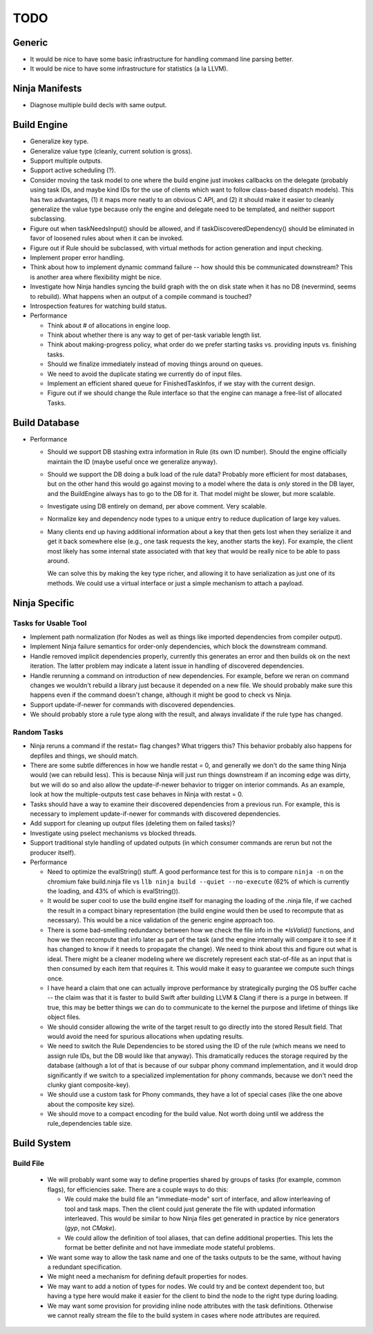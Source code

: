 ======
 TODO
======

Generic
=======

* It would be nice to have some basic infrastructure for handling command line
  parsing better.

* It would be nice to have some infrastructure for statistics (a la LLVM).

Ninja Manifests
===============

* Diagnose multiple build decls with same output.

Build Engine
============

* Generalize key type.

* Generalize value type (cleanly, current solution is gross).

* Support multiple outputs.

* Support active scheduling (?).

* Consider moving the task model to one where the build engine just invokes
  callbacks on the delegate (probably using task IDs, and maybe kind IDs for the
  use of clients which want to follow class-based dispatch models). This has two
  advantages, (1) it maps more neatly to an obvious C API, and (2) it should
  make it easier to cleanly generalize the value type because only the engine
  and delegate need to be templated, and neither support subclassing.

* Figure out when taskNeedsInput() should be allowed, and if
  taskDiscoveredDependency() should be eliminated in favor of loosened rules
  about when it can be invoked.

* Figure out if Rule should be subclassed, with virtual methods for action
  generation and input checking.

* Implement proper error handling.

* Think about how to implement dynamic command failure -- how should this be
  communicated downstream? This is another area where flexibility might be nice.

* Investigate how Ninja handles syncing the build graph with the on disk state
  when it has no DB (nevermind, seems to rebuild). What happens when an output
  of a compile command is touched?

* Introspection features for watching build status.

* Performance

  * Think about # of allocations in engine loop.

  * Think about whether there is any way to get of per-task variable length
    list.

  * Think about making-progress policy, what order do we prefer starting tasks
    vs. providing inputs vs. finishing tasks.

  * Should we finalize immediately instead of moving things around on queues.

  * We need to avoid the duplicate stating we currently do of input files.

  * Implement an efficient shared queue for FinishedTaskInfos, if we stay with
    the current design.

  * Figure out if we should change the Rule interface so that the engine can
    manage a free-list of allocated Tasks.

Build Database
==============

* Performance

  * Should we support DB stashing extra information in Rule (its own ID
    number). Should the engine officially maintain the ID (maybe useful once we
    generalize anyway).

  * Should we support the DB doing a bulk load of the rule data? Probably more
    efficient for most databases, but on the other hand this would go against
    moving to a model where the data is *only* stored in the DB layer, and the
    BuildEngine always has to go to the DB for it. That model might be slower,
    but more scalable.

  * Investigate using DB entirely on demand, per above comment. Very scalable.

  * Normalize key and dependency node types to a unique entry to reduce
    duplication of large key values.

  * Many clients end up having additional information about a key that then gets
    lost when they serialize it and get it back somewhere else (e.g., one task
    requests the key, another starts the key). For example, the client most
    likely has some internal state associated with that key that would be really
    nice to be able to pass around.

    We can solve this by making the key type richer, and allowing it to have
    serialization as just one of its methods. We could use a virtual interface
    or just a simple mechanism to attach a payload.


Ninja Specific
==============

Tasks for Usable Tool
---------------------

* Implement path normalization (for Nodes as well as things like imported
  dependencies from compiler output).

* Implement Ninja failure semantics for order-only dependencies, which block the
  downstream command.

* Handle removed implicit dependencies properly, currently this generates an
  error and then builds ok on the next iteration. The latter problem may
  indicate a latent issue in handling of discovered dependencies.

* Handle rerunning a command on introduction of new dependencies. For example,
  before we reran on command changes we wouldn't rebuild a library just because
  it depended on a new file. We should probably make sure this happens even if
  the command doesn't change, although it might be good to check vs Ninja.

* Support update-if-newer for commands with discovered dependencies.

* We should probably store a rule type along with the result, and always
  invalidate if the rule type has changed.

Random Tasks
------------

* Ninja reruns a command if the restat= flag changes? What triggers this? This
  behavior probably also happens for depfiles and things, we should match.

* There are some subtle differences in how we handle restat = 0, and generally
  we don't do the same thing Ninja would (we can rebuild less). This is because
  Ninja will just run things downstream if an incoming edge was dirty, but we
  will do so and also allow the update-if-newer behavior to trigger on interior
  commands. As an example, look at how the multiple-outputs test case behaves in
  Ninja with restat = 0.

* Tasks should have a way to examine their discovered dependencies from a
  previous run. For example, this is necessary to implement update-if-newer for
  commands with discovered dependencies.

* Add support for cleaning up output files (deleting them on failed tasks)?

* Investigate using pselect mechanisms vs blocked threads.

* Support traditional style handling of updated outputs (in which consumer
  commands are rerun but not the producer itself).

* Performance

  * Need to optimize the evalString() stuff. A good performance test for this is
    to compare ``ninja -n`` on the chromium fake build.ninja file vs ``llb ninja
    build --quiet --no-execute`` (62% of which is currently the loading, and 43%
    of which is evalString()).

  * It would be super cool to use the build engine itself for managing the
    loading of the .ninja file, if we cached the result in a compact binary
    representation (the build engine would then be used to recompute that as
    necessary). This would be a nice validation of the generic engine approach
    too.

  * There is some bad-smelling redundancy between how we check the file info in
    the `*IsValid()` functions, and how we then recompute that info later as part
    of the task (and the engine internally will compare it to see if it has
    changed to know if it needs to propagate the change). We need to think about
    this and figure out what is ideal. There might be a cleaner modeling where
    we discretely represent each stat-of-file as an input that is then consumed
    by each item that requires it. This would make it easy to guarantee we
    compute such things once.

  * I have heard a claim that one can actually improve performance by
    strategically purging the OS buffer cache -- the claim was that it is faster
    to build Swift after building LLVM & Clang if there is a purge in
    between. If true, this may be better things we can do to communicate to the
    kernel the purpose and lifetime of things like object files.

  * We should consider allowing the write of the target result to go directly
    into the stored Result field. That would avoid the need for spurious
    allocations when updating results.

  * We need to switch the Rule Dependencies to be stored using the ID of the
    rule (which means we need to assign rule IDs, but the DB would like that
    anyway). This dramatically reduces the storage required by the database
    (although a lot of that is because of our subpar phony command
    implementation, and it would drop significantly if we switch to a
    specialized implementation for phony commands, because we don't need the
    clunky giant composite-key).

  * We should use a custom task for Phony commands, they have a lot of special
    cases (like the one above about the composite key size).

  * We should move to a compact encoding for the build value. Not worth doing
    until we address the rule_dependencies table size.


Build System
============

Build File
----------

 * We will probably want some way to define properties shared by groups of tasks
   (for example, common flags), for efficiencies sake. There are a couple ways
   to do this:

   * We could make the build file an "immediate-mode" sort of interface, and
     allow interleaving of tool and task maps. Then the client could just
     generate the file with updated information interleaved. This would be
     similar to how Ninja files get generated in practice by nice generators
     (`gyp`, not `CMake`).

   * We could allow the definition of tool aliases, that can define additional
     properties. This lets the format be better definite and not have immediate
     mode stateful problems.

 * We want some way to allow the task name and one of the tasks outputs to be
   the same, without having a redundant specification.

 * We might need a mechanism for defining default properties for nodes.

 * We may want to add a notion of types for nodes. We could try and be context
   dependent too, but having a type here would make it easier for the client to
   bind the node to the right type during loading.

 * We may want some provision for providing inline node attributes with the task
   definitions. Otherwise we cannot really stream the file to the build system
   in cases where node attributes are required.
